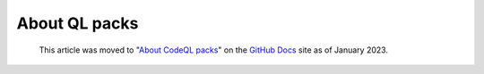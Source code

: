 .. _about-ql-packs:

About QL packs
==============

.. pull-quote:: 
  This article was moved to "`About CodeQL packs <https://docs.github.com/en/code-security/codeql-cli/codeql-cli-reference/about-codeql-packs>`__" on the `GitHub Docs <https://docs.github.com/en/code-security/codeql-cli>`__ site as of January 2023.
  
  .. include:: ../reusables/codeql-cli-articles-migration-note.rst